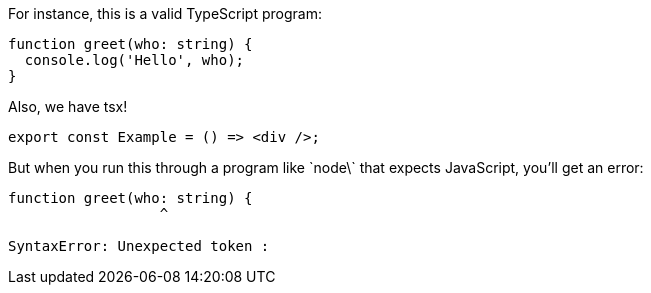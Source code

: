 For instance, this is a valid TypeScript program:

[[greet-ts]]
```ts
function greet(who: string) {
  console.log('Hello', who);
}
```

Also, we have tsx!

[[greet-tsx]]
```tsx
export const Example = () => <div />;
```

But when you run this through a program like \`node\` that expects JavaScript, you'll get an error:

```
function greet(who: string) {
                  ^

SyntaxError: Unexpected token :
```
